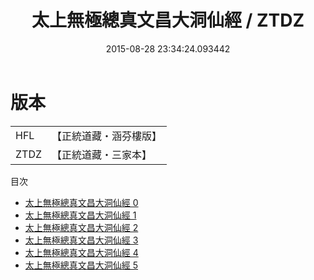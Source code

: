 #+TITLE: 太上無極總真文昌大洞仙經 / ZTDZ

#+DATE: 2015-08-28 23:34:24.093442
* 版本
 |       HFL|【正統道藏・涵芬樓版】|
 |      ZTDZ|【正統道藏・三家本】|
目次
 - [[file:KR5a0005_000.txt][太上無極總真文昌大洞仙經 0]]
 - [[file:KR5a0005_001.txt][太上無極總真文昌大洞仙經 1]]
 - [[file:KR5a0005_002.txt][太上無極總真文昌大洞仙經 2]]
 - [[file:KR5a0005_003.txt][太上無極總真文昌大洞仙經 3]]
 - [[file:KR5a0005_004.txt][太上無極總真文昌大洞仙經 4]]
 - [[file:KR5a0005_005.txt][太上無極總真文昌大洞仙經 5]]
